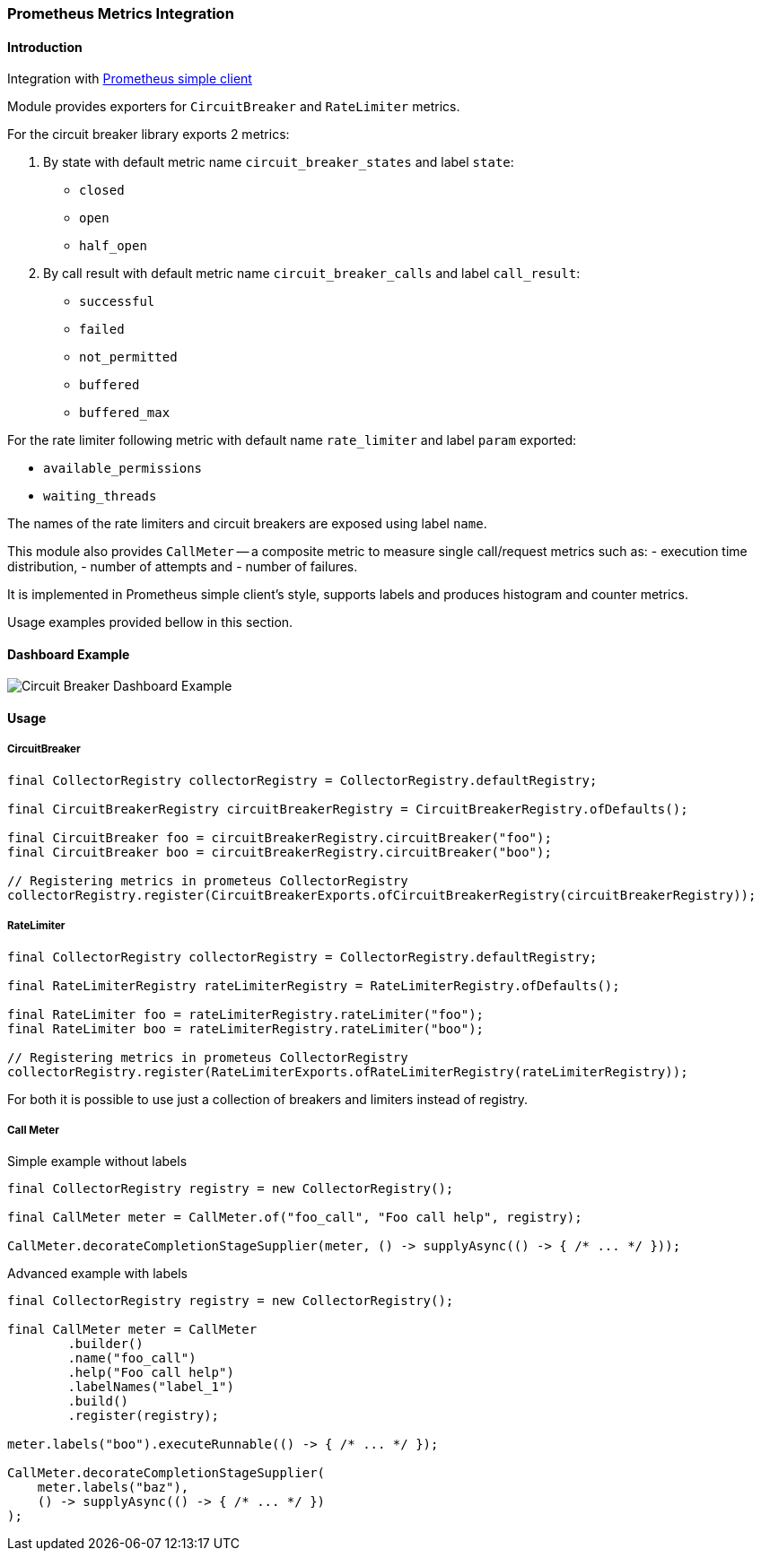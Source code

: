 === Prometheus Metrics Integration

==== Introduction

Integration with https://github.com/prometheus/client_java[Prometheus simple client]

Module provides exporters for `CircuitBreaker` and `RateLimiter` metrics.

For the circuit breaker library exports 2 metrics:

1. By state with default metric name `circuit_breaker_states` and label `state`:

    - `closed`
    - `open`
    - `half_open`

2. By call result with default metric name `circuit_breaker_calls` and label `call_result`:

    - `successful`
    - `failed`
    - `not_permitted`
    - `buffered`
    - `buffered_max`

For the rate limiter following metric with default name `rate_limiter` and label `param` exported:

- `available_permissions`
- `waiting_threads`

The names of the rate limiters and circuit breakers are exposed using label `name`.

This module also provides `CallMeter` -- a composite metric to measure single call/request metrics such as:
    - execution time distribution,
    - number of attempts and
    - number of failures.

It is implemented in Prometheus simple client's style, supports labels and produces histogram and counter metrics.

Usage examples provided bellow in this section.

==== Dashboard Example

image::images/prometheus-dashboard.png[Circuit Breaker Dashboard Example]

==== Usage

===== CircuitBreaker

[source,java]
--
final CollectorRegistry collectorRegistry = CollectorRegistry.defaultRegistry;

final CircuitBreakerRegistry circuitBreakerRegistry = CircuitBreakerRegistry.ofDefaults();

final CircuitBreaker foo = circuitBreakerRegistry.circuitBreaker("foo");
final CircuitBreaker boo = circuitBreakerRegistry.circuitBreaker("boo");

// Registering metrics in prometeus CollectorRegistry
collectorRegistry.register(CircuitBreakerExports.ofCircuitBreakerRegistry(circuitBreakerRegistry));
--

===== RateLimiter

[source,java]
--
final CollectorRegistry collectorRegistry = CollectorRegistry.defaultRegistry;

final RateLimiterRegistry rateLimiterRegistry = RateLimiterRegistry.ofDefaults();

final RateLimiter foo = rateLimiterRegistry.rateLimiter("foo");
final RateLimiter boo = rateLimiterRegistry.rateLimiter("boo");

// Registering metrics in prometeus CollectorRegistry
collectorRegistry.register(RateLimiterExports.ofRateLimiterRegistry(rateLimiterRegistry));
--

For both it is possible to use just a collection of breakers and limiters instead of registry.

===== Call Meter

Simple example without labels

[source,java]
--
final CollectorRegistry registry = new CollectorRegistry();

final CallMeter meter = CallMeter.of("foo_call", "Foo call help", registry);

CallMeter.decorateCompletionStageSupplier(meter, () -> supplyAsync(() -> { /* ... */ }));
--

Advanced example with labels

[source,java]
--
final CollectorRegistry registry = new CollectorRegistry();

final CallMeter meter = CallMeter
        .builder()
        .name("foo_call")
        .help("Foo call help")
        .labelNames("label_1")
        .build()
        .register(registry);

meter.labels("boo").executeRunnable(() -> { /* ... */ });

CallMeter.decorateCompletionStageSupplier(
    meter.labels("baz"),
    () -> supplyAsync(() -> { /* ... */ })
);

--

